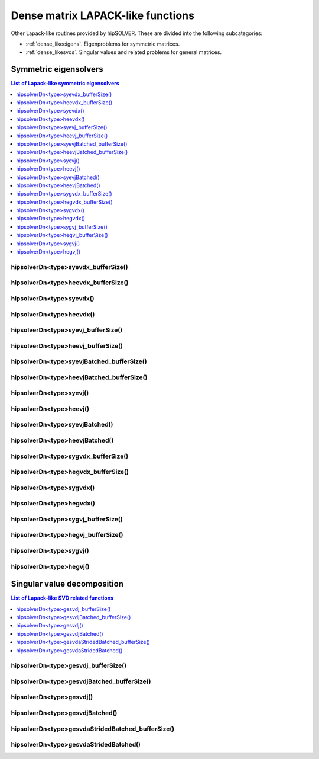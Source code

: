 .. meta::
  :description: hipSOLVER documentation and API reference library
  :keywords: hipSOLVER, rocSOLVER, ROCm, API, documentation

.. _dense_lapacklike:

************************************
Dense matrix LAPACK-like functions
************************************

Other Lapack-like routines provided by hipSOLVER. These are divided into the following subcategories:

* :ref:`dense_likeeigens`. Eigenproblems for symmetric matrices.
* :ref:`dense_likesvds`. Singular values and related problems for general matrices.



.. _dense_likeeigens:

Symmetric eigensolvers
================================

.. contents:: List of Lapack-like symmetric eigensolvers
   :local:
   :backlinks: top

.. _dense_syevdx_bufferSize:

hipsolverDn<type>syevdx_bufferSize()
---------------------------------------------------
.. doxygenfunction:: hipsolverDnDsyevdx_bufferSize
   :outline:
.. doxygenfunction:: hipsolverDnSsyevdx_bufferSize

.. _dense_heevdx_bufferSize:

hipsolverDn<type>heevdx_bufferSize()
---------------------------------------------------
.. doxygenfunction:: hipsolverDnZheevdx_bufferSize
   :outline:
.. doxygenfunction:: hipsolverDnCheevdx_bufferSize

.. _dense_syevdx:

hipsolverDn<type>syevdx()
---------------------------------------------------
.. doxygenfunction:: hipsolverDnDsyevdx
   :outline:
.. doxygenfunction:: hipsolverDnSsyevdx

.. _dense_heevdx:

hipsolverDn<type>heevdx()
---------------------------------------------------
.. doxygenfunction:: hipsolverDnZheevdx
   :outline:
.. doxygenfunction:: hipsolverDnCheevdx

.. _dense_syevj_bufferSize:

hipsolverDn<type>syevj_bufferSize()
---------------------------------------------------
.. doxygenfunction:: hipsolverDnDsyevj_bufferSize
   :outline:
.. doxygenfunction:: hipsolverDnSsyevj_bufferSize

.. _dense_heevj_bufferSize:

hipsolverDn<type>heevj_bufferSize()
---------------------------------------------------
.. doxygenfunction:: hipsolverDnZheevj_bufferSize
   :outline:
.. doxygenfunction:: hipsolverDnCheevj_bufferSize

.. _dense_syevj_batched_bufferSize:

hipsolverDn<type>syevjBatched_bufferSize()
---------------------------------------------------
.. doxygenfunction:: hipsolverDnDsyevjBatched_bufferSize
   :outline:
.. doxygenfunction:: hipsolverDnSsyevjBatched_bufferSize

.. _dense_heevj_batched_bufferSize:

hipsolverDn<type>heevjBatched_bufferSize()
---------------------------------------------------
.. doxygenfunction:: hipsolverDnZheevjBatched_bufferSize
   :outline:
.. doxygenfunction:: hipsolverDnCheevjBatched_bufferSize

.. _dense_syevj:

hipsolverDn<type>syevj()
---------------------------------------------------
.. doxygenfunction:: hipsolverDnDsyevj
   :outline:
.. doxygenfunction:: hipsolverDnSsyevj

.. _dense_heevj:

hipsolverDn<type>heevj()
---------------------------------------------------
.. doxygenfunction:: hipsolverDnZheevj
   :outline:
.. doxygenfunction:: hipsolverDnCheevj

.. _dense_syevj_batched:

hipsolverDn<type>syevjBatched()
---------------------------------------------------
.. doxygenfunction:: hipsolverDnDsyevjBatched
   :outline:
.. doxygenfunction:: hipsolverDnSsyevjBatched

.. _dense_heevj_batched:

hipsolverDn<type>heevjBatched()
---------------------------------------------------
.. doxygenfunction:: hipsolverDnZheevjBatched
   :outline:
.. doxygenfunction:: hipsolverDnCheevjBatched

.. _dense_sygvdx_bufferSize:

hipsolverDn<type>sygvdx_bufferSize()
---------------------------------------------------
.. doxygenfunction:: hipsolverDnDsygvdx_bufferSize
   :outline:
.. doxygenfunction:: hipsolverDnSsygvdx_bufferSize

.. _dense_hegvdx_bufferSize:

hipsolverDn<type>hegvdx_bufferSize()
---------------------------------------------------
.. doxygenfunction:: hipsolverDnZhegvdx_bufferSize
   :outline:
.. doxygenfunction:: hipsolverDnChegvdx_bufferSize

.. _dense_sygvdx:

hipsolverDn<type>sygvdx()
---------------------------------------------------
.. doxygenfunction:: hipsolverDnDsygvdx
   :outline:
.. doxygenfunction:: hipsolverDnSsygvdx

.. _dense_hegvdx:

hipsolverDn<type>hegvdx()
---------------------------------------------------
.. doxygenfunction:: hipsolverDnZhegvdx
   :outline:
.. doxygenfunction:: hipsolverDnChegvdx

.. _dense_sygvj_bufferSize:

hipsolverDn<type>sygvj_bufferSize()
---------------------------------------------------
.. doxygenfunction:: hipsolverDnDsygvj_bufferSize
   :outline:
.. doxygenfunction:: hipsolverDnSsygvj_bufferSize

.. _dense_hegvj_bufferSize:

hipsolverDn<type>hegvj_bufferSize()
---------------------------------------------------
.. doxygenfunction:: hipsolverDnZhegvj_bufferSize
   :outline:
.. doxygenfunction:: hipsolverDnChegvj_bufferSize

.. _dense_sygvj:

hipsolverDn<type>sygvj()
---------------------------------------------------
.. doxygenfunction:: hipsolverDnDsygvj
   :outline:
.. doxygenfunction:: hipsolverDnSsygvj

.. _dense_hegvj:

hipsolverDn<type>hegvj()
---------------------------------------------------
.. doxygenfunction:: hipsolverDnZhegvj
   :outline:
.. doxygenfunction:: hipsolverDnChegvj



.. _dense_likesvds:

Singular value decomposition
================================

.. contents:: List of Lapack-like SVD related functions
   :local:
   :backlinks: top

.. _dense_gesvdj_bufferSize:

hipsolverDn<type>gesvdj_bufferSize()
---------------------------------------------------
.. doxygenfunction:: hipsolverDnZgesvdj_bufferSize
   :outline:
.. doxygenfunction:: hipsolverDnCgesvdj_bufferSize
   :outline:
.. doxygenfunction:: hipsolverDnDgesvdj_bufferSize
   :outline:
.. doxygenfunction:: hipsolverDnSgesvdj_bufferSize

.. _dense_gesvdj_batched_bufferSize:

hipsolverDn<type>gesvdjBatched_bufferSize()
---------------------------------------------------
.. doxygenfunction:: hipsolverDnZgesvdjBatched_bufferSize
   :outline:
.. doxygenfunction:: hipsolverDnCgesvdjBatched_bufferSize
   :outline:
.. doxygenfunction:: hipsolverDnDgesvdjBatched_bufferSize
   :outline:
.. doxygenfunction:: hipsolverDnSgesvdjBatched_bufferSize

.. _dense_gesvdj:

hipsolverDn<type>gesvdj()
---------------------------------------------------
.. doxygenfunction:: hipsolverDnZgesvdj
   :outline:
.. doxygenfunction:: hipsolverDnCgesvdj
   :outline:
.. doxygenfunction:: hipsolverDnDgesvdj
   :outline:
.. doxygenfunction:: hipsolverDnSgesvdj

.. _dense_gesvdj_batched:

hipsolverDn<type>gesvdjBatched()
---------------------------------------------------
.. doxygenfunction:: hipsolverDnZgesvdjBatched
   :outline:
.. doxygenfunction:: hipsolverDnCgesvdjBatched
   :outline:
.. doxygenfunction:: hipsolverDnDgesvdjBatched
   :outline:
.. doxygenfunction:: hipsolverDnSgesvdjBatched

.. _dense_gesvda_strided_batched_bufferSize:

hipsolverDn<type>gesvdaStridedBatched_bufferSize()
---------------------------------------------------
.. doxygenfunction:: hipsolverDnZgesvdaStridedBatched_bufferSize
   :outline:
.. doxygenfunction:: hipsolverDnCgesvdaStridedBatched_bufferSize
   :outline:
.. doxygenfunction:: hipsolverDnDgesvdaStridedBatched_bufferSize
   :outline:
.. doxygenfunction:: hipsolverDnSgesvdaStridedBatched_bufferSize

.. _dense_gesvda_strided_batched:

hipsolverDn<type>gesvdaStridedBatched()
---------------------------------------------------
.. doxygenfunction:: hipsolverDnZgesvdaStridedBatched
   :outline:
.. doxygenfunction:: hipsolverDnCgesvdaStridedBatched
   :outline:
.. doxygenfunction:: hipsolverDnDgesvdaStridedBatched
   :outline:
.. doxygenfunction:: hipsolverDnSgesvdaStridedBatched

